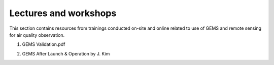 Lectures and workshops
===========================================
This section contains resources from trainings conducted on-site and online related to use of GEMS and remote sensing
for air quality observation.


.. pdf-include:: source/_static/GEMS Validation.pdf
  :width: 40%
   :height: 200px
.. raw:: html

   <a href="_static/GEMS Validation.pdf" download>
1. GEMS Validation.pdf

.. pdf-include:: source/_static/GEMS After Launch & Operation by J. Kim.pdf
  :width: 40%
   :height: 200px
.. raw:: html

   <a href="_static/GEMS After Launch & Operation by J. Kim.pdf" download>

2. GEMS After Launch & Operation by J. Kim

.. pdf-include:: source/_static/GEMS by Daniel J Jacob.pdf
  :width: 40%
   :height: 200px
.. raw:: html


